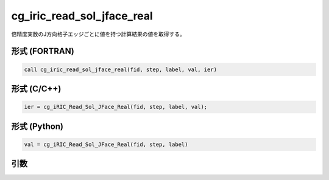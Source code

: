 cg_iric_read_sol_jface_real
===============================

倍精度実数のJ方向格子エッジごとに値を持つ計算結果の値を取得する。

形式 (FORTRAN)
---------------
.. code-block:: fortran

   call cg_iric_read_sol_jface_real(fid, step, label, val, ier)

形式 (C/C++)
---------------
.. code-block:: c

   ier = cg_iRIC_Read_Sol_JFace_Real(fid, step, label, val);

形式 (Python)
---------------
.. code-block:: python

   val = cg_iRIC_Read_Sol_JFace_Real(fid, step, label)

引数
----

.. csv-table:: cg_iric_read_sol_jface_real の引数
   :file: cg_iric_read_sol_jface_real_args.csv
   :header-rows: 1
